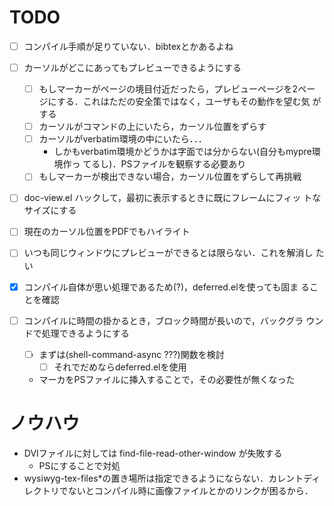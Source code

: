 * TODO
- [ ] コンパイル手順が足りていない．bibtexとかあるよね

- [ ] カーソルがどこにあってもプレビューできるようにする
  - [ ] もしマーカーがページの境目付近だったら，プレビューページを2ペー
        ジにする．これはただの安全策ではなく，ユーザもその動作を望む気
        がする
  - [ ] カーソルがコマンドの上にいたら，カーソル位置をずらす
  - [ ] カーソルがverbatim環境の中にいたら．．．
    - しかもverbatim環境かどうかは字面では分からない(自分もmypre環境作っ
      てるし)．PSファイルを観察する必要あり
  - [ ] もしマーカーが検出できない場合，カーソル位置をずらして再挑戦

- [ ] doc-view.el ハックして，最初に表示するときに既にフレームにフィッ
      トなサイズにする

- [ ] 現在のカーソル位置をPDFでもハイライト
- [ ] いつも同じウィンドウにプレビューができるとは限らない．これを解消し
      たい

- [X] コンパイル自体が思い処理であるため(?)，deferred.elを使っても固ま
      ることを確認
- [ ] コンパイルに時間の掛かるとき，ブロック時間が長いので，バックグラ
      ウンドで処理できるようにする
  - [ ] まずは(shell-command-async ???)関数を検討
    - [ ] それでだめならdeferred.elを使用

  - マーカをPSファイルに挿入することで，その必要性が無くなった



* ノウハウ
- DVIファイルに対しては find-file-read-other-window が失敗する
  - PSにすることで対処
- wysiwyg-tex-files*の置き場所は指定できるようにならない．カレントディ
  レクトリでないとコンパイル時に画像ファイルとかのリンクが困るから．
